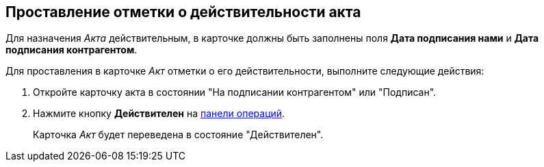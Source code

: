 
== Проставление отметки о действительности акта

Для назначения _Акта_ действительным, в карточке должны быть заполнены поля *Дата подписания нами* и *Дата подписания контрагентом*.

Для проставления в карточке _Акт_ отметки о его действительности, выполните следующие действия:

[[task_glc_mgl_dn__steps_lsy_ckd_mk]]
. [.ph .cmd]#Откройте карточку акта в состоянии "На подписании контрагентом" или "Подписан".#
. [.ph .cmd]#Нажмите кнопку *Действителен* на xref:CardOperations.adoc[панели операций].#
+
Карточка _Акт_ будет переведена в состояние "Действителен".
